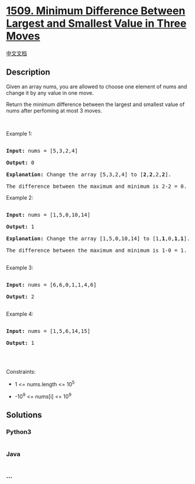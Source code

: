 * [[https://leetcode.com/problems/minimum-difference-between-largest-and-smallest-value-in-three-moves][1509.
Minimum Difference Between Largest and Smallest Value in Three Moves]]
  :PROPERTIES:
  :CUSTOM_ID: minimum-difference-between-largest-and-smallest-value-in-three-moves
  :END:
[[./solution/1500-1599/1509.Minimum Difference Between Largest and Smallest Value in Three Moves/README.org][中文文档]]

** Description
   :PROPERTIES:
   :CUSTOM_ID: description
   :END:

#+begin_html
  <p>
#+end_html

Given an array nums, you are allowed to choose one element of nums and
change it by any value in one move.

#+begin_html
  </p>
#+end_html

#+begin_html
  <p>
#+end_html

Return the minimum difference between the largest and smallest value of
nums after perfoming at most 3 moves.

#+begin_html
  </p>
#+end_html

#+begin_html
  <p>
#+end_html

 

#+begin_html
  </p>
#+end_html

#+begin_html
  <p>
#+end_html

Example 1:

#+begin_html
  </p>
#+end_html

#+begin_html
  <pre>

  <strong>Input:</strong> nums = [5,3,2,4]

  <strong>Output:</strong> 0

  <strong>Explanation:</strong> Change the array [5,3,2,4] to [<strong>2</strong>,<strong>2</strong>,2,<strong>2</strong>].

  The difference between the maximum and minimum is 2-2 = 0.</pre>
#+end_html

#+begin_html
  <p>
#+end_html

Example 2:

#+begin_html
  </p>
#+end_html

#+begin_html
  <pre>

  <strong>Input:</strong> nums = [1,5,0,10,14]

  <strong>Output:</strong> 1

  <strong>Explanation:</strong> Change the array [1,5,0,10,14] to [1,<strong>1</strong>,0,<strong>1</strong>,<strong>1</strong>]. 

  The difference between the maximum and minimum is 1-0 = 1.

  </pre>
#+end_html

#+begin_html
  <p>
#+end_html

Example 3:

#+begin_html
  </p>
#+end_html

#+begin_html
  <pre>

  <strong>Input:</strong> nums = [6,6,0,1,1,4,6]

  <strong>Output:</strong> 2

  </pre>
#+end_html

#+begin_html
  <p>
#+end_html

Example 4:

#+begin_html
  </p>
#+end_html

#+begin_html
  <pre>

  <strong>Input:</strong> nums = [1,5,6,14,15]

  <strong>Output:</strong> 1

  </pre>
#+end_html

#+begin_html
  <p>
#+end_html

 

#+begin_html
  </p>
#+end_html

#+begin_html
  <p>
#+end_html

Constraints:

#+begin_html
  </p>
#+end_html

#+begin_html
  <ul>
#+end_html

#+begin_html
  <li>
#+end_html

1 <= nums.length <= 10^5

#+begin_html
  </li>
#+end_html

#+begin_html
  <li>
#+end_html

-10^9 <= nums[i] <= 10^9

#+begin_html
  </li>
#+end_html

#+begin_html
  </ul>
#+end_html

** Solutions
   :PROPERTIES:
   :CUSTOM_ID: solutions
   :END:

#+begin_html
  <!-- tabs:start -->
#+end_html

*** *Python3*
    :PROPERTIES:
    :CUSTOM_ID: python3
    :END:
#+begin_src python
#+end_src

*** *Java*
    :PROPERTIES:
    :CUSTOM_ID: java
    :END:
#+begin_src java
#+end_src

*** *...*
    :PROPERTIES:
    :CUSTOM_ID: section
    :END:
#+begin_example
#+end_example

#+begin_html
  <!-- tabs:end -->
#+end_html
